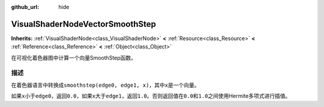 :github_url: hide

.. Generated automatically by doc/tools/make_rst.py in GaaeExplorer's source tree.
.. DO NOT EDIT THIS FILE, but the VisualShaderNodeVectorSmoothStep.xml source instead.
.. The source is found in doc/classes or modules/<name>/doc_classes.

.. _class_VisualShaderNodeVectorSmoothStep:

VisualShaderNodeVectorSmoothStep
================================

**Inherits:** :ref:`VisualShaderNode<class_VisualShaderNode>` **<** :ref:`Resource<class_Resource>` **<** :ref:`Reference<class_Reference>` **<** :ref:`Object<class_Object>`

在可视化着色器图中计算一个向量SmoothStep函数。

描述
----

在着色器语言中转换成\ ``smoothstep(edge0, edge1, x)``\ ，其中\ ``x``\ 是一个向量。

如果\ ``x``\ 小于\ ``edge0``\ ，返回\ ``0.0``\ ，如果\ ``x``\ 大于\ ``edge1``\ ，返回\ ``1.0``\ 。否则返回值在\ ``0.0``\ 和\ ``1.0``\ 之间使用Hermite多项式进行插值。

.. |virtual| replace:: :abbr:`virtual (This method should typically be overridden by the user to have any effect.)`
.. |const| replace:: :abbr:`const (This method has no side effects. It doesn't modify any of the instance's member variables.)`
.. |vararg| replace:: :abbr:`vararg (This method accepts any number of arguments after the ones described here.)`
